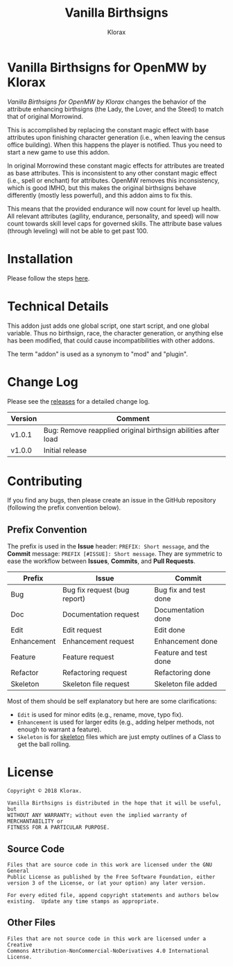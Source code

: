 #+title: Vanilla Birthsigns
#+author: Klorax
#+html: <p align="center"><img src="res/images/logo.png" /></p>

* Vanilla Birthsigns for OpenMW by Klorax
  /Vanilla Birthsigns for OpenMW by Klorax/ changes the behavior of the
  attribute enhancing birthsigns (the Lady, the Lover, and the Steed) to
  match that of original Morrowind.

  This is accomplished by replacing the constant magic effect with base
  attributes upon finishing character generation (i.e., when leaving the census
  office building).  When this happens the player is notified. Thus you need to
  start a new game to use this addon.

  In original Morrowind these constant magic effects for attributes are treated
  as base attributes.  This is inconsistent to any other constant magic effect
  (i.e., spell or enchant) for attributes.  OpenMW removes this inconsistency,
  which is good IMHO, but this makes the original birthsigns behave differently
  (mostly less powerful), and this addon aims to fix this.

  This means that the provided endurance will now count for level up health.
  All relevant attributes (agility, endurance, personality, and speed) will now
  count towards skill level caps for governed skills.  The attribute base
  values (through leveling) will not be able to get past 100.

* Installation
  Please follow the steps [[https://openmw.readthedocs.io/en/stable/reference/modding/mod-install.html][here]].

* Technical Details
  This addon just adds one global script, one start script, and one global
  variable.  Thus no birthsign, race, the character generation, or anything
  else has been modified, that could cause incompatibilities with other addons.

  The term "addon" is used as a synonym to "mod" and "plugin".

* Change Log
  Please see the [[https://github.com/klorax/openmw-vanilla_birthsigns/releases][releases]] for a detailed change log.
  
  | Version | Comment                                                       |
  |---------+---------------------------------------------------------------|
  | v1.0.1  | Bug: Remove reapplied original birthsign abilities after load |
  | v1.0.0  | Initial release                                               |

* Contributing
  If you find any bugs, then please create an issue in the GitHub repository
  (following the prefix convention below).
   
** Prefix Convention
   The prefix is used in the *Issue* header: ~PREFIX: Short message~, and the
   *Commit* message: ~PREFIX [#ISSUE]: Short message~.  They are symmetric to
   ease the workflow between *Issues*, *Commits*, and *Pull Requests*.

   | Prefix      | Issue                        | Commit                |
   |-------------+------------------------------+-----------------------|
   | Bug         | Bug fix request (bug report) | Bug fix and test done |
   | Doc         | Documentation request        | Documentation done    |
   | Edit        | Edit request                 | Edit done             |
   | Enhancement | Enhancement request          | Enhancement done      |
   | Feature     | Feature request              | Feature and test done |
   | Refactor    | Refactoring request          | Refactoring done      |
   | Skeleton    | Skeleton file request        | Skeleton file added   |

   Most of them should be self explanatory but here are some clarifications:

   - ~Edit~ is used for minor edits (e.g., rename, move, typo fix).
   - ~Enhancement~ is used for larger edits (e.g., adding helper methods, not
     enough to warrant a feature).
   - ~Skeleton~ is for [[https://en.wikipedia.org/wiki/Skeleton_(computer_programming)][skeleton]] files which are just empty outlines of a Class
     to get the ball rolling.
     
* License
  #+BEGIN_EXAMPLE
    Copyright © 2018 Klorax.

    Vanilla Birthsigns is distributed in the hope that it will be useful, but
    WITHOUT ANY WARRANTY; without even the implied warranty of MERCHANTABILITY or
    FITNESS FOR A PARTICULAR PURPOSE.
  #+END_EXAMPLE

** Source Code
   #+BEGIN_EXAMPLE
     Files that are source code in this work are licensed under the GNU General
     Public License as published by the Free Software Foundation, either
     version 3 of the License, or (at your option) any later version.

     For every edited file, append copyright statements and authors below
     existing.  Update any time stamps as appropriate.
   #+END_EXAMPLE

   #+html: <p align="center"><a rel="license" href="http://www.gnu.org/licenses/"><img src="res/images/gpl3.png" /></a></p>

** Other Files
   #+BEGIN_EXAMPLE
     Files that are not source code in this work are licensed under a Creative
     Commons Attribution-NonCommercial-NoDerivatives 4.0 International License.
   #+END_EXAMPLE

   #+html: <p align="center"><a rel="license" href="http://creativecommons.org/licenses/by-nc-nd/4.0/"><img alt="Creative Commons License" style="border-width:0" src="https://i.creativecommons.org/l/by-nc-nd/4.0/88x31.png" /></a></p>
